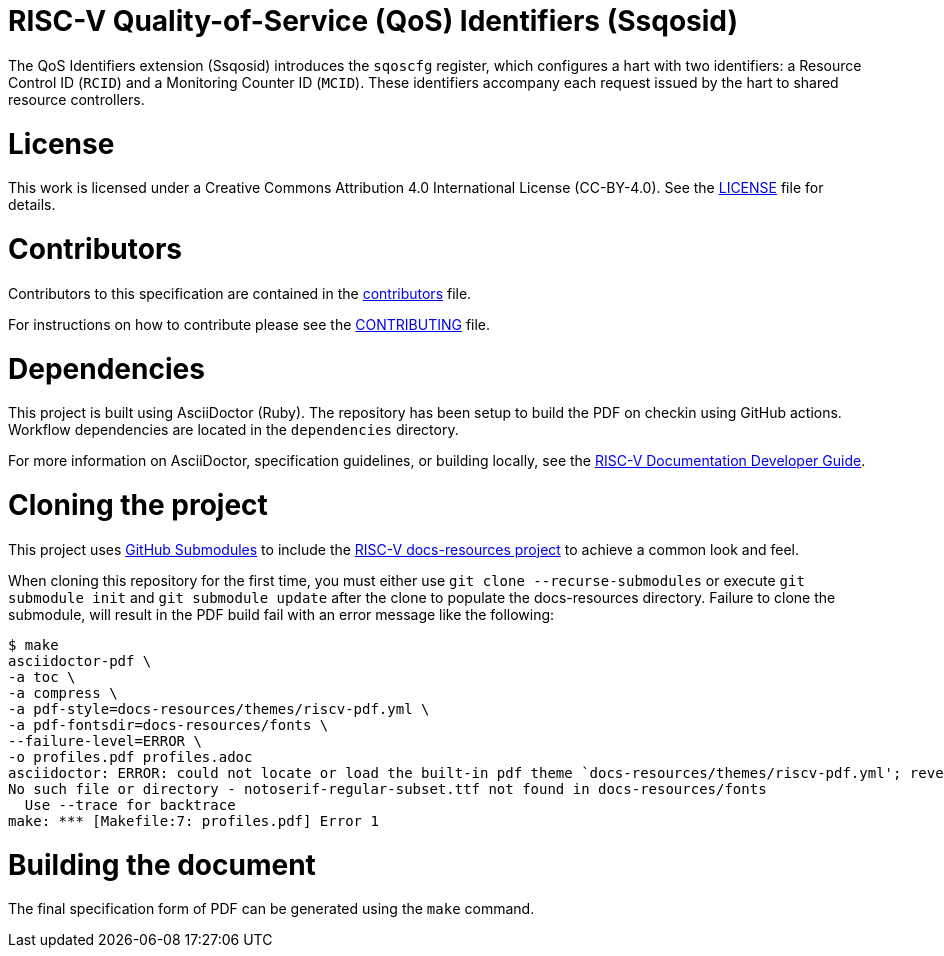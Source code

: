 = RISC-V Quality-of-Service (QoS) Identifiers (Ssqosid)

The QoS Identifiers extension (Ssqosid) introduces the `sqoscfg` register, which configures
a hart with two identifiers: a Resource Control ID (`RCID`) and a Monitoring Counter ID (`MCID`).
These identifiers accompany each request issued by the hart to shared resource controllers.

= License

This work is licensed under a Creative Commons Attribution 4.0 International License (CC-BY-4.0).
See the link:LICENSE[LICENSE] file for details.

= Contributors

Contributors to this specification are contained in the link:contributors.adoc[contributors] file.

For instructions on how to contribute please see the link:CONTRIBUTING.md[CONTRIBUTING] file.

= Dependencies

This project is built using AsciiDoctor (Ruby). The repository has been setup to build the PDF on
checkin using GitHub actions.  Workflow dependencies are located in the `dependencies` directory.

For more information on AsciiDoctor, specification guidelines, or building locally, see the
https://github.com/riscv/docs-dev-guide[RISC-V Documentation Developer Guide].

= Cloning the project

This project uses https://git-scm.com/book/en/v2/Git-Tools-Submodules[GitHub Submodules]
to include the https://github.com/riscv/docs-resources[RISC-V docs-resources project]
to achieve a common look and feel.

When cloning this repository for the first time, you must either use
`git clone --recurse-submodules` or execute `git submodule init` and `git submodule update` after the clone to populate the docs-resources directory.  Failure to clone the submodule, will result
in the PDF build fail with an error message like the following:

    $ make
    asciidoctor-pdf \
    -a toc \
    -a compress \
    -a pdf-style=docs-resources/themes/riscv-pdf.yml \
    -a pdf-fontsdir=docs-resources/fonts \
    --failure-level=ERROR \
    -o profiles.pdf profiles.adoc
    asciidoctor: ERROR: could not locate or load the built-in pdf theme `docs-resources/themes/riscv-pdf.yml'; reverting to default theme
    No such file or directory - notoserif-regular-subset.ttf not found in docs-resources/fonts
      Use --trace for backtrace
    make: *** [Makefile:7: profiles.pdf] Error 1

= Building the document

The final specification form of PDF can be generated using the `make` command.
